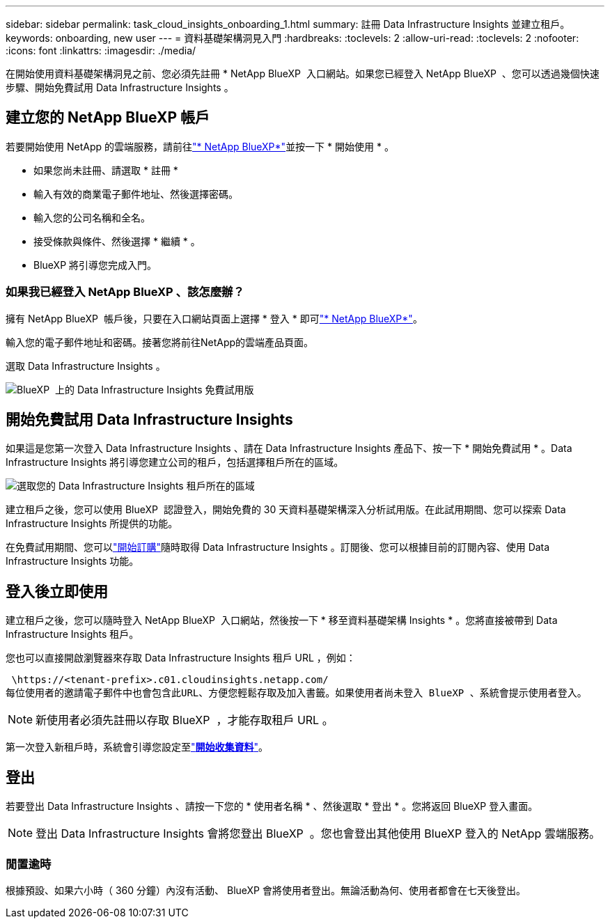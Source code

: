 ---
sidebar: sidebar 
permalink: task_cloud_insights_onboarding_1.html 
summary: 註冊 Data Infrastructure Insights 並建立租戶。 
keywords: onboarding, new user 
---
= 資料基礎架構洞見入門
:hardbreaks:
:toclevels: 2
:allow-uri-read: 
:toclevels: 2
:nofooter: 
:icons: font
:linkattrs: 
:imagesdir: ./media/


[role="lead"]
在開始使用資料基礎架構洞見之前、您必須先註冊 * NetApp BlueXP  入口網站。如果您已經登入 NetApp BlueXP  、您可以透過幾個快速步驟、開始免費試用 Data Infrastructure Insights 。


toc::[]


== 建立您的 NetApp BlueXP 帳戶

若要開始使用 NetApp 的雲端服務，請前往link:https://bluexp.netapp.com/["* NetApp BlueXP*"^]並按一下 * 開始使用 * 。

* 如果您尚未註冊、請選取 * 註冊 *
* 輸入有效的商業電子郵件地址、然後選擇密碼。
* 輸入您的公司名稱和全名。
* 接受條款與條件、然後選擇 * 繼續 * 。
* BlueXP 將引導您完成入門。




=== 如果我已經登入 NetApp BlueXP 、該怎麼辦？

擁有 NetApp BlueXP  帳戶後，只要在入口網站頁面上選擇 * 登入 * 即可link:https://bluexp.netapp.com/["* NetApp BlueXP*"^]。

輸入您的電子郵件地址和密碼。接著您將前往NetApp的雲端產品頁面。

選取 Data Infrastructure Insights 。

image:BlueXP_CloudInsights.png["BlueXP  上的 Data Infrastructure Insights 免費試用版"]



== 開始免費試用 Data Infrastructure Insights

如果這是您第一次登入 Data Infrastructure Insights 、請在 Data Infrastructure Insights 產品下、按一下 * 開始免費試用 * 。Data Infrastructure Insights 將引導您建立公司的租戶，包括選擇租戶所在的區域。

image:trial_region_selector.png["選取您的 Data Infrastructure Insights 租戶所在的區域"]

建立租戶之後，您可以使用 BlueXP  認證登入，開始免費的 30 天資料基礎架構深入分析試用版。在此試用期間、您可以探索 Data Infrastructure Insights 所提供的功能。

在免費試用期間、您可以link:concept_subscribing_to_cloud_insights.html["開始訂購"]隨時取得 Data Infrastructure Insights 。訂閱後、您可以根據目前的訂閱內容、使用 Data Infrastructure Insights 功能。



== 登入後立即使用

建立租戶之後，您可以隨時登入 NetApp BlueXP  入口網站，然後按一下 * 移至資料基礎架構 Insights * 。您將直接被帶到 Data Infrastructure Insights 租戶。

您也可以直接開啟瀏覽器來存取 Data Infrastructure Insights 租戶 URL ，例如：

 \https://<tenant-prefix>.c01.cloudinsights.netapp.com/
每位使用者的邀請電子郵件中也會包含此URL、方便您輕鬆存取及加入書籤。如果使用者尚未登入 BlueXP 、系統會提示使用者登入。


NOTE: 新使用者必須先註冊以存取 BlueXP  ，才能存取租戶 URL 。

第一次登入新租戶時，系統會引導您設定至link:task_getting_started_with_cloud_insights.html["*開始收集資料*"]。



== 登出

若要登出 Data Infrastructure Insights 、請按一下您的 * 使用者名稱 * 、然後選取 * 登出 * 。您將返回 BlueXP 登入畫面。


NOTE: 登出 Data Infrastructure Insights 會將您登出 BlueXP  。您也會登出其他使用 BlueXP 登入的 NetApp 雲端服務。



=== 閒置逾時

根據預設、如果六小時（ 360 分鐘）內沒有活動、 BlueXP 會將使用者登出。無論活動為何、使用者都會在七天後登出。
